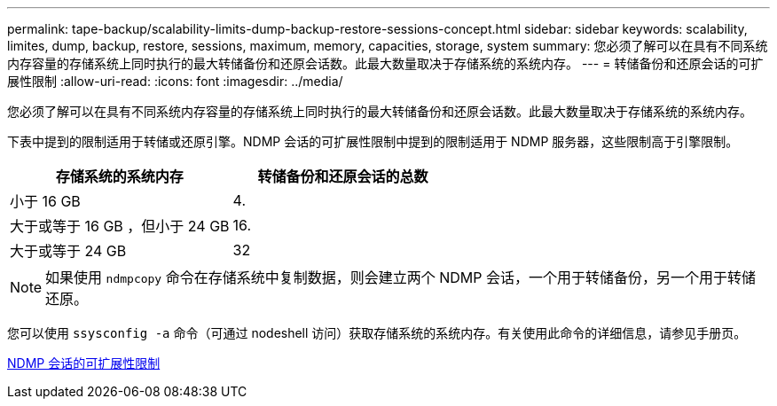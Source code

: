 ---
permalink: tape-backup/scalability-limits-dump-backup-restore-sessions-concept.html 
sidebar: sidebar 
keywords: scalability, limites, dump, backup, restore, sessions, maximum, memory, capacities, storage, system 
summary: 您必须了解可以在具有不同系统内存容量的存储系统上同时执行的最大转储备份和还原会话数。此最大数量取决于存储系统的系统内存。 
---
= 转储备份和还原会话的可扩展性限制
:allow-uri-read: 
:icons: font
:imagesdir: ../media/


[role="lead"]
您必须了解可以在具有不同系统内存容量的存储系统上同时执行的最大转储备份和还原会话数。此最大数量取决于存储系统的系统内存。

下表中提到的限制适用于转储或还原引擎。NDMP 会话的可扩展性限制中提到的限制适用于 NDMP 服务器，这些限制高于引擎限制。

|===
| 存储系统的系统内存 | 转储备份和还原会话的总数 


 a| 
小于 16 GB
 a| 
4.



 a| 
大于或等于 16 GB ，但小于 24 GB
 a| 
16.



 a| 
大于或等于 24 GB
 a| 
32

|===
[NOTE]
====
如果使用 `ndmpcopy` 命令在存储系统中复制数据，则会建立两个 NDMP 会话，一个用于转储备份，另一个用于转储还原。

====
您可以使用 `ssysconfig -a` 命令（可通过 nodeshell 访问）获取存储系统的系统内存。有关使用此命令的详细信息，请参见手册页。

xref:scalability-limits-ndmp-sessions-reference.adoc[NDMP 会话的可扩展性限制]
